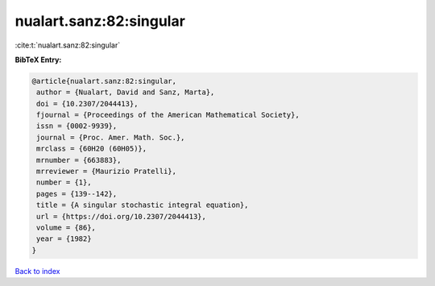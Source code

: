 nualart.sanz:82:singular
========================

:cite:t:`nualart.sanz:82:singular`

**BibTeX Entry:**

.. code-block:: bibtex

   @article{nualart.sanz:82:singular,
    author = {Nualart, David and Sanz, Marta},
    doi = {10.2307/2044413},
    fjournal = {Proceedings of the American Mathematical Society},
    issn = {0002-9939},
    journal = {Proc. Amer. Math. Soc.},
    mrclass = {60H20 (60H05)},
    mrnumber = {663883},
    mrreviewer = {Maurizio Pratelli},
    number = {1},
    pages = {139--142},
    title = {A singular stochastic integral equation},
    url = {https://doi.org/10.2307/2044413},
    volume = {86},
    year = {1982}
   }

`Back to index <../By-Cite-Keys.rst>`_
